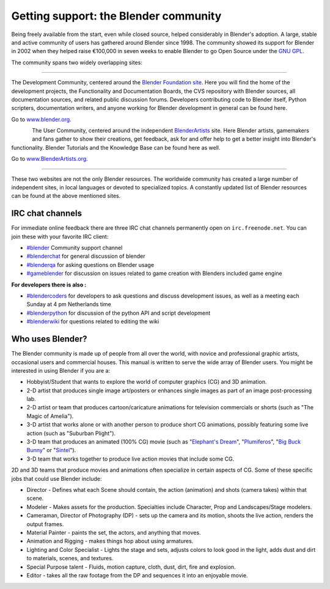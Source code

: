 
Getting support: the Blender community
**************************************

Being freely available from the start, even while closed source,
helped considerably in Blender's adoption. A large,
stable and active community of users has gathered around Blender since 1998. The community
showed its support for Blender in 2002 when they helped raise €100,000 in seven weeks to
enable Blender to go Open Source under the `GNU GPL <http://www.gnu.org/copyleft/gpl.html>`__.

The community spans two widely overlapping sites:

----

.. figure::  /images/(Doc_26x_Manual_Introduction_Community)_(Blender_Foundation_Logo)_(GNVAFN).jpg
   :align: right

The Development Community, centered around the `Blender Foundation site <http://www.blender.org>`__.
Here you will find the home of the development projects,
the Functionality and Documentation Boards, the CVS repository with Blender sources,
all documentation sources, and related public discussion forums.
Developers contributing code to Blender itself, Python scripters, documentation writers,
and anyone working for Blender development in general can be found here.

Go to `www.blender.org <http://www.blender.org>`__.

.. figure:: /images/(Doc_26x_Manual_Introduction_Community)_(Blender_Artists_Logo)_(GNVAFN).jpg
   :align: left

The User Community, centered around the independent `BlenderArtists <http://www.BlenderArtists.org/>`__ site.
Here Blender artists, gamemakers and fans gather to show their creations, get feedback,
ask for and offer help to get a better insight into Blender's functionality.
Blender Tutorials and the Knowledge Base can be found here as well.

Go to `www.BlenderArtists.org <http://www.BlenderArtists.org>`__.

----

These two websites are not the only Blender resources.
The worldwide community has created a large number of independent sites,
in local languages or devoted to specialized topics.
A constantly updated list of Blender resources can be found at the above mentioned sites.


IRC chat channels
=================

For immediate online feedback there are three IRC chat channels permanently open on ``irc.freenode.net``.
You can join these with your favorite IRC client:

- `#blender <irc://irc.freenode.net/blender>`__
  Community support channel
- `#blenderchat <irc://irc.freenode.net/blenderchat>`__
  for general discussion of blender
- `#blenderqa <irc://irc.freenode.net/blenderqa>`__
  for asking questions on Blender usage
- `#gameblender <irc://irc.freenode.net/gameblender>`__
  for discussion on issues related to game creation with Blenders included game engine


**For developers there is also :**

- `#blendercoders <irc://irc.freenode.net/blendercoders>`__
  for developers to ask questions and discuss development issues, as well as a meeting each Sunday at 4 pm Netherlands time
- `#blenderpython <irc://irc.freenode.net/blenderpython>`__
  for discussion of the python API and script development
- `#blenderwiki <irc://irc.freenode.net/blenderwiki>`__
  for questions related to editing the wiki


Who uses Blender?
=================

The Blender community is made up of people from all over the world,
with novice and professional graphic artists, occasional users and commercial houses.
This manual is written to serve the wide array of Blender users.
You might be interested in using Blender if you are a:


- Hobbyist/Student that wants to explore the world of computer graphics (CG) and 3D animation.
- 2-D artist that produces single image art/posters or enhances single images as part of an image post-processing lab.
- 2-D artist or team that produces cartoon/caricature animations for television commercials or shorts (such as "The Magic of Amelia").
- 3-D artist that works alone or with another person to produce short CG animations, possibly featuring some live action (such as "Suburban Plight").
- 3-D team that produces an animated (100% CG) movie (such as "\ `Elephant's Dream <http://www.elephantsdream.org>`__\ ", "\ `Plumiferos <http://www.plumiferos.com>`__\ ", "\ `Big Buck Bunny <http://www.bigbuckbunny.org>`__\ " or "\ `Sintel <http://www.sintel.org/>`__\ ").
- 3-D team that works together to produce live action movies that include some CG.

2D and 3D teams that produce movies and animations often specialize in certain aspects of CG.
Some of these specific jobs that could use Blender include:


- Director - Defines what each Scene should contain, the action (animation) and shots (camera takes) within that scene.
- Modeler - Makes assets for the production. Specialties include Character, Prop and Landscapes/Stage modelers.
- Cameraman, Director of Photography (DP) - sets up the camera and its motion, shoots the live action, renders the output frames.
- Material Painter - paints the set, the actors, and anything that moves.
- Animation and Rigging - makes things hop about using armatures.
- Lighting and Color Specialist - Lights the stage and sets, adjusts colors to look good in the light, adds dust and dirt to materials, scenes, and textures.
- Special Purpose talent - Fluids, motion capture, cloth, dust, dirt, fire and explosion.
- Editor - takes all the raw footage from the DP and sequences it into an enjoyable movie.

